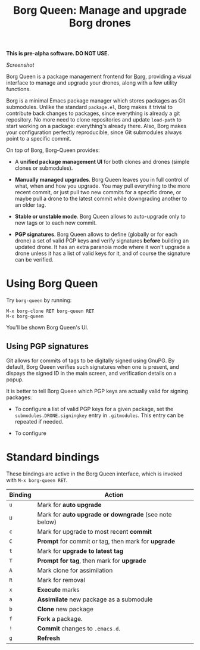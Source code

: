 #+TITLE: Borg Queen: Manage and upgrade Borg drones

*This is pre-alpha software.  DO NOT USE.*

[[screenshot.png][Screenshot]]

Borg Queen is a package management frontend for [[https://github.com/emacscollective/borg][Borg]], providing a
visual interface to manage and upgrade your drones, along with a few
utility functions.

Borg is a minimal Emacs package manager which stores packages as Git
submodules.  Unlike the standard =package.el=, Borg makes it trivial to
contribute back changes to packages, since everything is already a git
repository.  No more need to clone repositories and update =load-path=
to start working on a package: everything's already there.  Also, Borg
makes your configuration perfectly reproducible, since Git submodules
always point to a specific commit.

On top of Borg, Borg-Queen provides:

 - A *unified package management UI* for both clones and drones (simple
   clones or submodules).

 - *Manually managed upgrades*.  Borg Queen leaves you in full
   control of what, when and how you upgrade.  You may pull everything
   to the more recent commit, or just pull two new commits for a
   specific drone, or maybe pull a drone to the latest commit while
   downgrading another to an older tag.

 - *Stable or unstable mode*.  Borg Queen allows to auto-upgrade only to
   new tags or to each new commit.

 - *PGP signatures*.  Borg Queen allows to define (globally or for
   each drone) a set of valid PGP keys and verify signatures *before*
   building an updated drone.  It has an extra paranoia mode where it
   won't upgrade a drone unless it has a list of valid keys for it,
   and of course the signature can be verified.

* Using Borg Queen

Try =borg-queen= by running:

#+BEGIN_EXAMPLE
M-x borg-clone RET borg-queen RET
M-x borg-queen
#+END_EXAMPLE

You'll be shown Borg Queen's UI.

** Using PGP signatures

Git allows for commits of tags to be digitally signed using GnuPG.  By default, Borg Queen verifies such signatures when one is present, and dispays the signed ID in the main screen, and verification details on a popup.

It is better to tell Borg Queen which PGP keys are actually valid for signing packages:

 - To configure a list of valid PGP keys for a given package, set the =submodules.DRONE.signingkey= entry in =.gitmodules=.  This entry can be repeated if needed.

 - To configure
* Standard bindings

These bindings are active in the Borg Queen interface, which is invoked with =M-x borg-queen RET=.

| Binding | Action                                              |
|---------+-----------------------------------------------------|
| =u=       | Mark for *auto upgrade*                               |
| =U=       | Mark for *auto upgrade or downgrade* (see note below) |
| =c=       | Mark for upgrade to most recent *commit*              |
| =C=       | *Prompt* for commit or tag, then mark for *upgrade*     |
| =t=       | Mark for *upgrade to latest tag*                      |
| =T=       | *Prompt for  tag*, then mark for *upgrade*              |
| =A=       | Mark clone for assimilation                         |
| =R=       | Mark for removal                                    |
|---------+-----------------------------------------------------|
| =x=       | *Execute* marks                                       |
|---------+-----------------------------------------------------|
| =a=       | *Assimilate* new package as a submodule               |
| =b=       | *Clone* new package                                   |
| =f=       | *Fork* a package.                                     |
| =!=       | *Commit* changes to =.emacs.d=.                         |
|---------+-----------------------------------------------------|
| =g=       | *Refresh*                                             |
